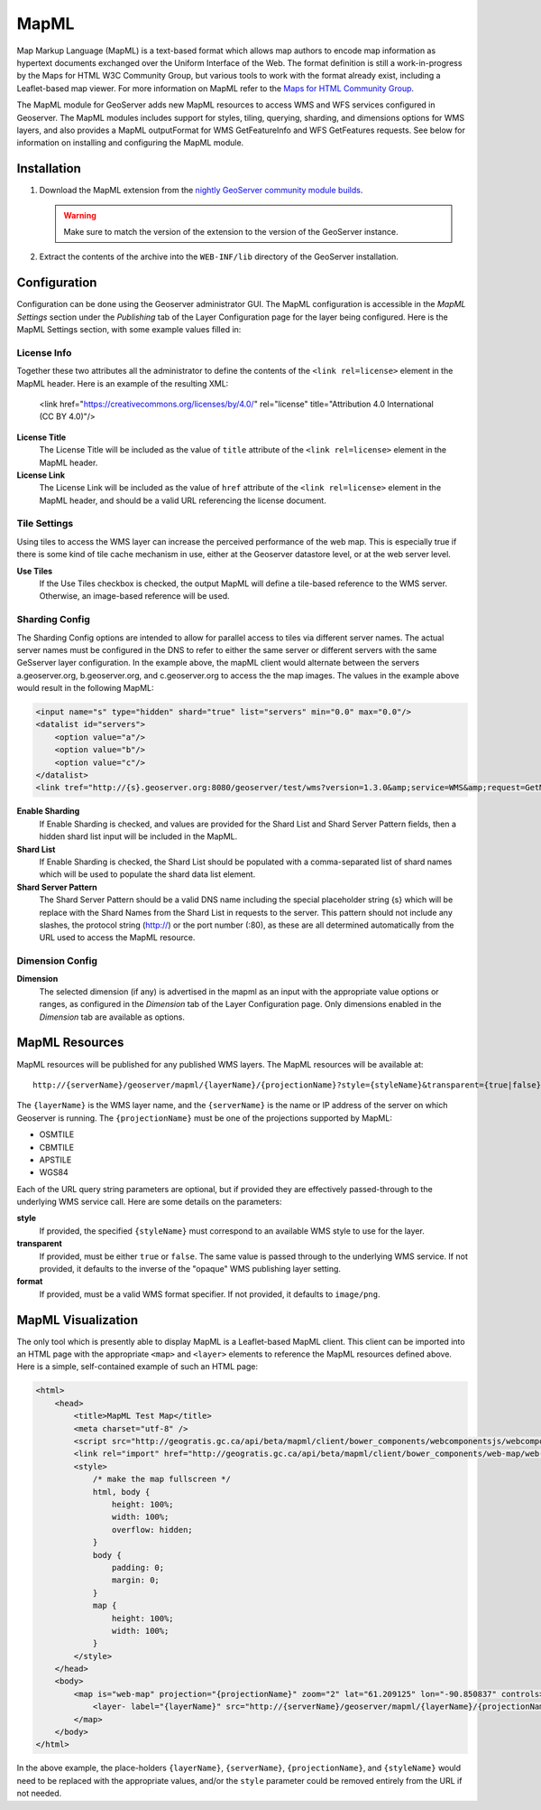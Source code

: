 .. _mapml:

MapML 
=========

Map Markup Language (MapML) is a text-based format which allows map authors to encode map information as hypertext documents exchanged over the Uniform Interface of the Web. The format definition is still a work-in-progress by the Maps for HTML W3C Community Group, but various tools to work with the format already exist, including a Leaflet-based map viewer. For more information on MapML refer to the `Maps for HTML Community Group <https://maps4html.github.io/>`_.

The MapML module for GeoServer adds new MapML resources to access WMS and WFS services configured in Geoserver. The MapML modules includes support for styles, tiling, querying, sharding, and dimensions options for WMS layers, and also provides a MapML outputFormat for WMS GetFeatureInfo and WFS GetFeatures requests. See below for information on installing and configuring the MapML module.


Installation
--------------------

#. Download the MapML extension from the `nightly GeoServer community module builds <https://build.geoserver.org/geoserver/master/community-latest/>`_.

   .. warning:: Make sure to match the version of the extension to the version of the GeoServer instance.

#. Extract the contents of the archive into the ``WEB-INF/lib`` directory of the GeoServer installation.


Configuration
-------------

Configuration can be done using the Geoserver administrator GUI. The MapML configuration is accessible in the *MapML Settings* section under the *Publishing* tab of the Layer Configuration page for the layer being configured. Here is the MapML Settings section, with some example values filled in:

.. figure:: images/mapml_config_ui.png

License Info
^^^^^^^^^^^^

Together these two attributes all the administrator to define the contents of the ``<link rel=license>`` element in the MapML header. Here is an example of the resulting XML:

  <link href="https://creativecommons.org/licenses/by/4.0/" rel="license" title="Attribution 4.0 International (CC BY 4.0)"/>

**License Title**
  The License Title will be included as the value of ``title`` attribute of the ``<link rel=license>`` element in the MapML header.

**License Link**
  The License Link will be included as the value of ``href`` attribute of the ``<link rel=license>`` element in the MapML header, and should be a valid URL referencing the license document.


Tile Settings
^^^^^^^^^^^^^

Using tiles to access the WMS layer can increase the perceived performance of the web map. This is especially true if there is some kind of tile cache mechanism in use, either at the Geoserver datastore level, or at the web server level.

**Use Tiles**
  If the Use Tiles checkbox is checked, the output MapML will define a tile-based reference to the WMS server. Otherwise, an image-based reference will be used.


Sharding Config
^^^^^^^^^^^^^^^^

The Sharding Config options are intended to allow for parallel access to tiles via different server names. The actual server names must be configured in the DNS to refer to either the same server or different servers with the same GeSserver layer configuration. In the example above, the mapML client would alternate between the servers a.geoserver.org, b.geoserver.org, and c.geoserver.org to access the the map images. The values in the example above would result in the following MapML:  

.. code-block:: html

    <input name="s" type="hidden" shard="true" list="servers" min="0.0" max="0.0"/>
    <datalist id="servers">
        <option value="a"/>
        <option value="b"/>
        <option value="c"/>
    </datalist>
    <link tref="http://{s}.geoserver.org:8080/geoserver/test/wms?version=1.3.0&amp;service=WMS&amp;request=GetMap&amp;crs=EPSG:3857&amp;layers=cntry00&amp;styles=&amp;bbox={xmin},{ymin},{xmax},{ymax}&amp;format=image/png&amp;transparent=false&amp;width={w}&amp;height={h}" rel="image"/>


**Enable Sharding**
  If Enable Sharding is checked, and values are provided for the Shard List and Shard Server Pattern fields, then a hidden shard list input will be included in the MapML. 
  
**Shard List**
  If Enable Sharding is checked, the Shard List should be populated with a comma-separated list of shard names which will be used to populate the shard data list element.
  
**Shard Server Pattern**
  The Shard Server Pattern should be a valid DNS name including the special placeholder string {s} which will be replace with the Shard Names from the Shard List in requests to the server. This pattern should not include any slashes, the protocol string (http://) or the port number (:80), as these are all determined automatically from the URL used to access the MapML resource.  


Dimension Config
^^^^^^^^^^^^^^^^

**Dimension**
  The selected dimension (if any) is advertised in the mapml as an input with the appropriate value options or ranges, as configured in the *Dimension* tab of the Layer Configuration page. Only dimensions enabled in the *Dimension* tab are available as options.


MapML Resources
---------------

MapML resources will be published for any published WMS layers. The MapML resources will be available at::

  http://{serverName}/geoserver/mapml/{layerName}/{projectionName}?style={styleName}&transparent={true|false}&format={wmsFormat}
  

The ``{layerName}`` is the WMS layer name, and the ``{serverName}`` is the name or IP address of the server on which Geoserver is running. The ``{projectionName}`` must be one of the projections supported by MapML:

- OSMTILE
- CBMTILE
- APSTILE
- WGS84 

Each of the URL query string parameters are optional, but if provided they are effectively passed-through to the underlying WMS service call. Here are some details on the parameters:

**style**
  If provided, the specified ``{styleName}`` must correspond to an available WMS style to use for the layer.
  
**transparent**
  If provided, must be either ``true`` or ``false``. The same value is passed through to the underlying WMS service. If not provided, it defaults to the inverse of the "opaque" WMS publishing layer setting. 
  
**format**
  If provided, must be a valid WMS format specifier. If not provided, it defaults to ``image/png``. 

MapML Visualization
-------------------

The only tool which is presently able to display MapML is a Leaflet-based MapML client. This client can be imported into an HTML page with the appropriate ``<map>`` and ``<layer>`` elements to reference the MapML resources defined above. Here is a simple, self-contained example of such an HTML page: 

.. code-block:: html

    <html>
        <head>
            <title>MapML Test Map</title>
            <meta charset="utf-8" />
            <script src="http://geogratis.gc.ca/api/beta/mapml/client/bower_components/webcomponentsjs/webcomponents-lite.min.js"></script>
            <link rel="import" href="http://geogratis.gc.ca/api/beta/mapml/client/bower_components/web-map/web-map.html">
            <style>
                /* make the map fullscreen */
                html, body {
                    height: 100%;
                    width: 100%;
                    overflow: hidden;
                }
                body {
                    padding: 0;
                    margin: 0;
                }
                map {
                    height: 100%;
                    width: 100%;
                }
            </style>
        </head>
        <body>
            <map is="web-map" projection="{projectionName}" zoom="2" lat="61.209125" lon="-90.850837" controls>
                <layer- label="{layerName}" src="http://{serverName}/geoserver/mapml/{layerName}/{projectionName}?style={styleName}" checked hidden></layer->
            </map>
        </body>
    </html>
    
In the above example, the place-holders ``{layerName}``, ``{serverName}``, ``{projectionName}``, and ``{styleName}`` would need to be replaced with the appropriate values, and/or the ``style`` parameter could be removed entirely from the URL if not needed.